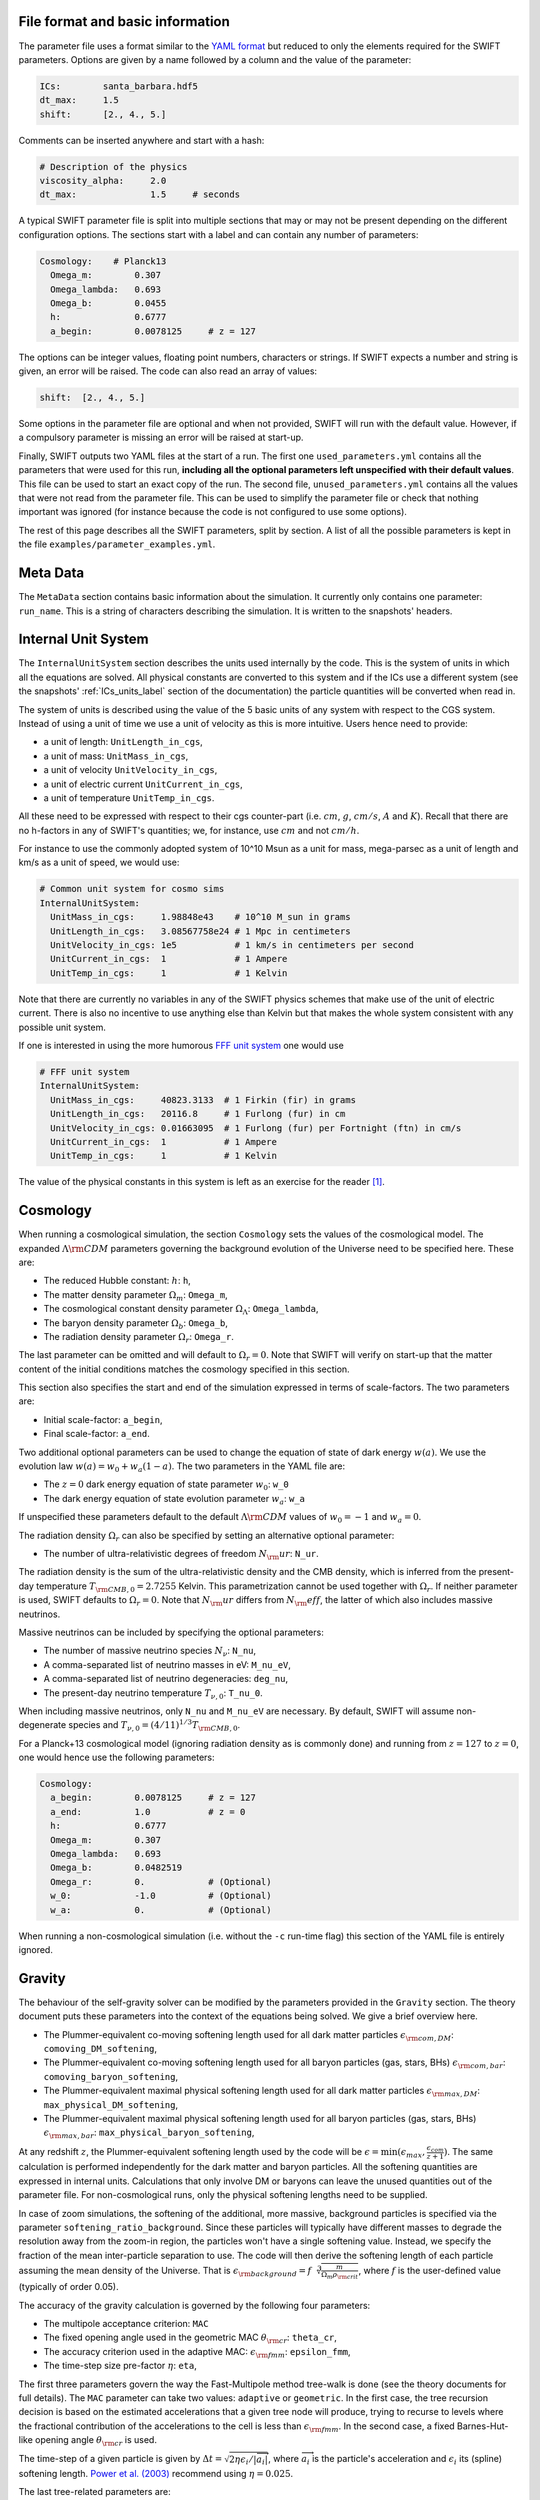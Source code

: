 .. Parameter Description
   Matthieu Schaller, 21st October 2018

.. _Parameters_basics:

File format and basic information
---------------------------------

The parameter file uses a format similar to the `YAML format
<https://en.wikipedia.org/wiki/YAML>`_ but reduced to only the
elements required for the SWIFT parameters. Options are given by a
name followed by a column and the value of the parameter:

.. code:: YAML

   ICs:        santa_barbara.hdf5
   dt_max:     1.5
   shift:      [2., 4., 5.]

Comments can be inserted anywhere and start with a hash:

.. code:: YAML

   # Description of the physics
   viscosity_alpha:     2.0
   dt_max:              1.5     # seconds

A typical SWIFT parameter file is split into multiple sections that
may or may not be present depending on the different configuration
options. The sections start with a label and can contain any number of
parameters:

.. code:: YAML

   Cosmology:    # Planck13
     Omega_m:        0.307
     Omega_lambda:   0.693
     Omega_b:        0.0455
     h:              0.6777
     a_begin:        0.0078125     # z = 127

The options can be integer values, floating point numbers, characters
or strings. If SWIFT expects a number and string is given, an error
will be raised. The code can also read an array of values:

.. code:: YAML

   shift:  [2., 4., 5.]

Some options in the parameter file are optional and
when not provided, SWIFT will run with the default value. However, if
a compulsory parameter is missing an error will be raised at
start-up.

Finally, SWIFT outputs two YAML files at the start of a run. The first one
``used_parameters.yml`` contains all the parameters that were used for this run,
**including all the optional parameters left unspecified with their default
values**. This file can be used to start an exact copy of the run. The second
file, ``unused_parameters.yml`` contains all the values that were not read from
the parameter file. This can be used to simplify the parameter file or check
that nothing important was ignored (for instance because the code is not
configured to use some options).

The rest of this page describes all the SWIFT parameters, split by
section. A list of all the possible parameters is kept in the file
``examples/parameter_examples.yml``.

.. _Parameters_meta_data:

Meta Data
---------

The ``MetaData`` section contains basic information about the simulation. It
currently only contains one parameter: ``run_name``. This is a string of
characters describing the simulation. It is written to the snapshots' headers.

.. _Parameters_units:

Internal Unit System
--------------------

The ``InternalUnitSystem`` section describes the units used internally by the
code. This is the system of units in which all the equations are solved. All
physical constants are converted to this system and if the ICs use a different
system (see the snapshots' :ref:`ICs_units_label` section of the documentation)
the particle quantities will be converted when read in.

The system of units is described using the value of the 5 basic units
of any system with respect to the CGS system. Instead of using a unit
of time we use a unit of velocity as this is more intuitive. Users
hence need to provide:

* a unit of length: ``UnitLength_in_cgs``,
* a unit of mass: ``UnitMass_in_cgs``,
* a unit of velocity ``UnitVelocity_in_cgs``,
* a unit of electric current ``UnitCurrent_in_cgs``,
* a unit of temperature ``UnitTemp_in_cgs``.

All these need to be expressed with respect to their cgs counter-part
(i.e. :math:`cm`, :math:`g`, :math:`cm/s`, :math:`A` and :math:`K`). Recall
that there are no h-factors in any of SWIFT's quantities; we, for instance,
use :math:`cm` and not :math:`cm/h`.

For instance to use the commonly adopted system of 10^10 Msun as a
unit for mass, mega-parsec as a unit of length and km/s as a unit of
speed, we would use:

.. code:: YAML

   # Common unit system for cosmo sims
   InternalUnitSystem:
     UnitMass_in_cgs:     1.98848e43    # 10^10 M_sun in grams
     UnitLength_in_cgs:   3.08567758e24 # 1 Mpc in centimeters
     UnitVelocity_in_cgs: 1e5           # 1 km/s in centimeters per second
     UnitCurrent_in_cgs:  1             # 1 Ampere
     UnitTemp_in_cgs:     1             # 1 Kelvin

Note that there are currently no variables in any of the SWIFT physics
schemes that make use of the unit of electric current. There is also
no incentive to use anything else than Kelvin but that makes the whole
system consistent with any possible unit system.

If one is interested in using the more humorous `FFF unit
system <https://en.wikipedia.org/wiki/FFF_system>`_ one would use

.. code:: YAML

   # FFF unit system
   InternalUnitSystem:
     UnitMass_in_cgs:     40823.3133  # 1 Firkin (fir) in grams
     UnitLength_in_cgs:   20116.8     # 1 Furlong (fur) in cm
     UnitVelocity_in_cgs: 0.01663095  # 1 Furlong (fur) per Fortnight (ftn) in cm/s
     UnitCurrent_in_cgs:  1           # 1 Ampere
     UnitTemp_in_cgs:     1           # 1 Kelvin

The value of the physical constants in this system is left as an
exercise for the reader [#f1]_.

.. _Parameters_cosmology:

Cosmology
---------

When running a cosmological simulation, the section ``Cosmology`` sets the values of the
cosmological model. The expanded :math:`\Lambda\rm{CDM}` parameters governing the
background evolution of the Universe need to be specified here. These are:

* The reduced Hubble constant: :math:`h`: ``h``,
* The matter density parameter :math:`\Omega_m`: ``Omega_m``,
* The cosmological constant density parameter :math:`\Omega_\Lambda`: ``Omega_lambda``,
* The baryon density parameter :math:`\Omega_b`: ``Omega_b``,
* The radiation density parameter :math:`\Omega_r`: ``Omega_r``.

The last parameter can be omitted and will default to :math:`\Omega_r = 0`. Note
that SWIFT will verify on start-up that the matter content of the initial conditions
matches the cosmology specified in this section.

This section also specifies the start and end of the simulation expressed in
terms of scale-factors. The two parameters are:

* Initial scale-factor: ``a_begin``,
* Final scale-factor: ``a_end``.

Two additional optional parameters can be used to change the equation of
state of dark energy :math:`w(a)`. We use the evolution law :math:`w(a) =
w_0 + w_a (1 - a)`. The two parameters in the YAML file are:

* The :math:`z=0` dark energy equation of state parameter :math:`w_0`: ``w_0``
* The dark energy equation of state evolution parameter :math:`w_a`: ``w_a``

If unspecified these parameters default to the default
:math:`\Lambda\rm{CDM}` values of :math:`w_0 = -1` and :math:`w_a = 0`.

The radiation density :math:`\Omega_r` can also be specified by setting
an alternative optional parameter:

* The number of ultra-relativistic degrees of freedom :math:`N_\rm{ur}`:
  ``N_ur``.

The radiation density is the sum of the ultra-relativistic density and the
CMB density, which is inferred from the present-day temperature
:math:`T_{\rm{CMB},0}=2.7255` Kelvin. This parametrization cannot be used
together with :math:`\Omega_r`. If neither parameter is used, SWIFT defaults
to :math:`\Omega_r = 0`. Note that :math:`N_\rm{ur}` differs from
:math:`N_\rm{eff}`, the latter of which also includes massive neutrinos.

Massive neutrinos can be included by specifying the optional parameters:

* The number of massive neutrino species :math:`N_{\nu}`: ``N_nu``,
* A comma-separated list of neutrino masses in eV: ``M_nu_eV``,
* A comma-separated list of neutrino degeneracies: ``deg_nu``,
* The present-day neutrino temperature :math:`T_{\nu,0}`: ``T_nu_0``.

When including massive neutrinos, only ``N_nu`` and ``M_nu_eV`` are necessary.
By default, SWIFT will assume non-degenerate species and
:math:`T_{\nu,0}=(4/11)^{1/3}T_{\rm{CMB},0}`.

For a Planck+13 cosmological model (ignoring radiation density as is
commonly done) and running from :math:`z=127` to :math:`z=0`, one would hence
use the following parameters:

.. code:: YAML

   Cosmology:
     a_begin:        0.0078125     # z = 127
     a_end:          1.0           # z = 0
     h:              0.6777
     Omega_m:        0.307
     Omega_lambda:   0.693
     Omega_b:        0.0482519
     Omega_r:        0.            # (Optional)
     w_0:            -1.0          # (Optional)
     w_a:            0.            # (Optional)

When running a non-cosmological simulation (i.e. without the ``-c`` run-time
flag) this section of the YAML file is entirely ignored.

.. _Parameters_gravity:

Gravity
-------

The behaviour of the self-gravity solver can be modified by the parameters
provided in the ``Gravity`` section. The theory document puts these parameters into the
context of the equations being solved. We give a brief overview here.

* The Plummer-equivalent co-moving softening length used for all dark matter particles :math:`\epsilon_{\rm com,DM}`: ``comoving_DM_softening``,
* The Plummer-equivalent co-moving softening length used for all baryon particles (gas, stars, BHs) :math:`\epsilon_{\rm com,bar}`: ``comoving_baryon_softening``,
* The Plummer-equivalent maximal physical softening length used for all dark matter particles :math:`\epsilon_{\rm max,DM}`: ``max_physical_DM_softening``,
* The Plummer-equivalent maximal physical softening length used for all baryon particles (gas, stars, BHs) :math:`\epsilon_{\rm max,bar}`: ``max_physical_baryon_softening``,

At any redshift :math:`z`, the Plummer-equivalent softening length used by
the code will be :math:`\epsilon=\min(\epsilon_{max},
\frac{\epsilon_{com}}{z+1})`. The same calculation is performed
independently for the dark matter and baryon particles. All the softening
quantities are expressed in internal units. Calculations that only involve
DM or baryons can leave the unused quantities out of the parameter
file. For non-cosmological runs, only the physical softening lengths need
to be supplied.

In case of zoom simulations, the softening of the additional, more massive, background
particles is specified via the parameter
``softening_ratio_background``. Since these particles will typically have
different masses to degrade the resolution away from the zoom-in region, the
particles won't have a single softening value. Instead, we specify the
fraction of the mean inter-particle separation to use. The code will then
derive the softening length of each particle assuming the mean density of
the Universe. That is :math:`\epsilon_{\rm background} =
f\sqrt[3]{\frac{m}{\Omega_m\rho_{\rm crit}}}`, where :math:`f` is the
user-defined value (typically of order 0.05).

The accuracy of the gravity calculation is governed by the following four parameters:

* The multipole acceptance criterion: ``MAC``
* The fixed opening angle used in the geometric MAC :math:`\theta_{\rm cr}`: ``theta_cr``,
* The accuracy criterion used in the adaptive MAC:  :math:`\epsilon_{\rm fmm}`: ``epsilon_fmm``,
* The time-step size pre-factor :math:`\eta`: ``eta``,

The first three parameters govern the way the Fast-Multipole method
tree-walk is done (see the theory documents for full details).  The ``MAC``
parameter can take two values: ``adaptive`` or ``geometric``. In the first
case, the tree recursion decision is based on the estimated accelerations
that a given tree node will produce, trying to recurse to levels where the
fractional contribution of the accelerations to the cell is less than
:math:`\epsilon_{\rm fmm}`. In the second case, a fixed Barnes-Hut-like
opening angle :math:`\theta_{\rm cr}` is used.

The time-step of a given particle is given by :math:`\Delta t =
\sqrt{2\eta\epsilon_i/|\overrightarrow{a}_i|}`, where
:math:`\overrightarrow{a}_i` is the particle's acceleration and
:math:`\epsilon_i` its (spline) softening length. `Power et al. (2003)
<http://adsabs.harvard.edu/abs/2003MNRAS.338...14P>`_ recommend using
:math:`\eta=0.025`.

The last tree-related parameters are:

* The tree rebuild frequency: ``rebuild_frequency``.
* Whether or not to use the approximate gravity from the FMM tree below the
  softening scale: ``use_tree_below_softening`` (default: 0)
* Whether or not the truncated force estimator in the adaptive tree-walk
  considers the exponential mesh-related cut-off:
  ``allow_truncation_in_MAC`` (default: 0)

The tree rebuild frequency is an optional parameter defaulting to
:math:`0.01`. It is used to trigger the re-construction of the tree every
time a fraction of the particles have been integrated (kicked) forward in
time.  The other two parameters default to good all-around choices. See the
theory documentation about their exact effects.

Simulations using periodic boundary conditions use additional parameters for the
Particle-Mesh part of the calculation. The last five are optional:

* The number cells along each axis of the mesh :math:`N`: ``mesh_side_length``,
* The mesh smoothing scale in units of the mesh cell-size :math:`a_{\rm
  smooth}`: ``a_smooth`` (default: ``1.25``),
* The scale above which the short-range forces are assumed to be 0 (in units of
  the mesh cell-size multiplied by :math:`a_{\rm smooth}`) :math:`r_{\rm
  cut,max}`: ``r_cut_max`` (default: ``4.5``),
* The scale below which the short-range forces are assumed to be exactly Newtonian (in units of
  the mesh cell-size multiplied by :math:`a_{\rm smooth}`) :math:`r_{\rm
  cut,min}`: ``r_cut_min`` (default: ``0.1``),

For most runs, the default values can be used. Only the number of cells along
each axis needs to be specified. The remaining three values are best described
in the context of the full set of equations in the theory documents.

As a summary, here are the values used for the EAGLE :math:`100^3~{\rm Mpc}^3`
simulation:

.. code:: YAML

   # Parameters for the self-gravity scheme for the EAGLE-100 box
   Gravity:
     eta:                    0.025
     MAC:                    adaptive
     theta_cr:               0.6
     epsilon_fmm:            0.001
     mesh_side_length:       512
     comoving_DM_softening:         0.0026994  # 0.7 proper kpc at z=2.8.
     max_physical_DM_softening:     0.0007     # 0.7 proper kpc
     comoving_baryon_softening:     0.0026994  # 0.7 proper kpc at z=2.8.
     max_physical_baryon_softening: 0.0007     # 0.7 proper kpc
     rebuild_frequency:      0.01   # Default optional value
     a_smooth:          1.25        # Default optional value
     r_cut_max:         4.5         # Default optional value
     r_cut_min:         0.1         # Default optional value
     use_tree_below_softening: 0    # Default optional value
     allow_truncation_in_MAC:  0    # Default optional value

.. _Parameters_SPH:

SPH
---

The ``SPH`` section is used to set parameters that describe the SPH
calculations. There are some scheme-specific values that are detailed in the
:ref:`hydro` section. The common parameters are detailed below.

In all cases, users have to specify two values:

* The smoothing length in terms of mean inter-particle separation:
  ``resolution_eta``
* The CFL condition that enters the time-step calculation: ``CFL_condition``

These quantities are dimensionless. The first, ``resolution_eta``, specifies
how smooth the simulation should be, and is used here instead of the number
of neighbours to smooth over as this also takes into account non-uniform
particle distributions. A value of 1.2348 gives approximately 48 neighbours
in 3D with the cubic spline kernel. More information on the choices behind
these parameters can be found in
`Dehnen & Aly 2012 <https://ui.adsabs.harvard.edu/abs/2012MNRAS.425.1068D/>`_.


The second quantity, the CFL condition, specifies how accurate the time
integration should be and enters as a pre-factor into the hydrodynamics
time-step calculation. This factor should be strictly bounded by 0 and 1, and
typically takes a value of 0.1 for SPH calculations.

The next set of parameters deal with the calculation of the smoothing lengths
directly and are all optional:

* Whether to use or not the mass-weighted definition of the SPH number of
  neighbours: ``use_mass_weighted_num_ngb`` (Default: 0)
* The (relative) tolerance to converge smoothing lengths within:
  ``h_tolerance`` (Default: 1e-4)
* The maximal smoothing length in internal units: ``h_max`` (Default: FLT_MAX)
* The minimal allowed smoothing length in terms of the gravitational
  softening: ``h_min_ratio`` (Default: 0.0, i.e. no minimum)
* The maximal (relative) allowed change in volume over one time-step:
  ``max_volume_change`` (Default: 1.4)
* The maximal number of iterations allowed to converge the smoothing
  lengths: ``max_ghost_iterations`` (Default: 30)

These parameters all set the accuracy of the smoothing lengths in various
ways. The first one specified what definition of the local number density
of particles to use. By default, we use

.. math::
   n_i = \sum_j W(\|\mathbf{r}_i - \mathbf{r}_j\|, h_i)

but switching on the ``use_mass_weighted_num_ngb`` flag changes the
defintion to:

.. math::
   n_i = \frac{\rho_i}{m_i}

where the density has been computed in the traditional SPH way
(i.e. :math:`\rho_i = \sum_j m_j W(\|\mathbf{r}_i - \mathbf{r}_j\|,
h_i)`). Note that in the case where all the particles in the simulation
have the same mass, the two definitions lead to the same number density
value.

**We dot not recommend using this alternative neighbour number definition
in production runs.** It is mainly provided for backward compatibility with
earlier simulations.

The second one, the relative tolerance for the smoothing length, specifies
the convergence criteria for the smoothing length when using the
Newton-Raphson scheme. This works with the maximal number of iterations,
``max_ghost_iterations`` (so called because the smoothing length calculation
occurs in the ghost task), to ensure that the values of the smoothing lengths
are consistent with the local number density. We solve:

.. math::
   (\eta \gamma)^{n_D} = n_i

with :math:`\gamma` the ratio of smoothing length to kernel support (this
is fixed for a given kernel shape), :math:`n_D` the number of spatial
dimensions, :math:`\eta` the value of ``resolution_eta``, and :math:`n_i`
the local number density. We adapt the value of the smoothing length,
:math:`h`, to be consistent with the number density.

The maximal smoothing length, by default, is set to ``FLT_MAX``, and if set
prevents the smoothing length from going beyond ``h_max`` (in internal units)
during the run, irrespective of the above equation. The minimal smoothing
length is set in terms of the gravitational softening, ``h_min_ratio``, to
prevent the smoothing length from going below this value in dense
environments. This will lead to smoothing over more particles than specified
by :math:`\eta`.

The optional parameter ``particle_splitting`` (Default: 0) activates the
splitting of overly massive particles into 2. By switching this on, the code
will loop over all the particles at every tree rebuild and split the particles
with a mass above a fixed threshold into two copies that are slightly shifted
(by a randomly orientated vector of norm :math:`0.2h`). Their masses and other
relevant particle-carried quantities are then halved. The mass threshold for
splitting is set by the parameter ``particle_splitting_mass_threshold`` which is
specified using the internal unit system. The IDs of the newly created particles
can be either drawn randomly by setting the parameter ``generate_random_ids``
(Default: 0) to :math:`1`. When this is activated, there is no check that the
newly generated IDs do not clash with any other pre-existing particle. If this
option is set to :math:`0` (the default setting) then the new IDs are created in
increasing order from the maximal pre-existing value in the simulation, hence
preventing any clash.

The final set of parameters in this section determine the initial and minimum
temperatures of the particles.

* The initial temperature of all particles: ``initial_temperature`` (Default:
  InternalEnergy from the initial conditions)
* The minimal temperature of any particle: ``minimal_temperature`` (Default: 0)
* The mass fraction of hydrogen used to set the initial temperature:
  ``H_mass_fraction`` (Default: 0.755)
* The ionization temperature (from neutral to ionized) for primordial gas,
  again used in this conversion: ``H_ionization_temperature`` (Default: 1e4)

These parameters, if not present, are set to the default values. The initial
temperature is used, along with the hydrogen mass fraction and ionization
temperature, to set the initial internal energy per unit mass (or entropy per
unit mass) of the particles.

Throughout the run, if the temperature of a particle drops below
``minimal_temperature``, the particle has energy added to it such that it
remains at that temperature. The run is not terminated prematurely. The
temperatures specified in this section are in internal units.

The full section to start a typical cosmological run would be:

.. code:: YAML

   SPH:
     resolution_eta:                     1.2
     CFL_condition:                      0.1
     h_tolerance:                        1e-4
     h_min_ratio:                        0.1
     h_max:                              1.    # U_L
     initial_temperature:                273   # U_T
     minimal_temperature:                100   # U_T
     H_mass_fraction:                    0.755
     H_ionization_temperature:           1e4   # U_T
     particle_splitting:                 1 
     particle_splitting_mass_threshold:  5e-3  # U_M

.. _Parameters_Stars:

Stars
-----

The ``Stars`` section is used to set parameters that describe the Stars
calculations when doing feedback or enrichment. Note that if stars only act
gravitationally (i.e. SWIFT is run *without* ``--feedback``) no parameters
in this section are used. 

The first four parameters are related to the neighbour search:

* The (relative) tolerance to converge smoothing lengths within:
  ``h_tolerance`` (Default: same as SPH scheme)
* The maximal smoothing length in internal units: ``h_max`` (Default: same
  as SPH scheme)
* The minimal allowed smoothing length in terms of the gravitational
  softening: ``h_min_ratio`` (Default: same as SPH scheme)
* The maximal (relative) allowed change in volume over one time-step:
  ``max_volume_change`` (Default: same as SPH scheme)

These four parameters are optional and will default to their SPH equivalent
if left unspecified. That is the value specified by the user in that
section or the default SPH value if left unspecified there as well.

The next four parameters govern the time-step size choices for star
particles. By default star particles get their time-step sizes set
solely by the condition based on gravity. Additional criteria can be
applied by setting some of the following parameters (the actual
time-step size is then the minimum of this criterion and of the gravity
criterion):

* Time-step size for young stars in Mega-years:
  ``max_timestep_young_Myr`` (Default: FLT_MAX)
* Time-step size for old stars in Mega-years: ``max_timestep_old_Myr``
  (Default: FLT_MAX)
* Age transition from young to old in Mega-years:
  ``timestep_age_threshold_Myr`` (Default: FLT_MAX)
* Age above which no time-step limit is applied in Mega-years:
  ``timestep_age_threshold_unlimited_Myr`` (Default: 0)

Star particles with ages above the unlimited threshold only use the
gravity condition. Star particles with ages below that limit use
either the young or old time-step sizes based on their ages. These
parameters effectively allow for three different age brackets with the
last age bracket imposing no time-step length.

The remaining parameters can be used to overwrite the birth time (or
scale-factor), birth density and birth temperatures (if these
quantities exist) of the stars that were read from the ICs. This can
be useful to start a simulation with stars already of a given age or
with specific (uniform and non-0) properties at birth. The parameters
are:

* Whether or not to overwrite *all* the birth times: ``overwrite_birth_time``
  (Default: 0)
* The value to use: ``birth_time``
* Whether or not to overwrite *all* the birth densities: ``overwrite_birth_density``
  (Default: 0)
* The value to use: ``birth_density``
* Whether or not to overwrite *all* the birth temperatures: ``overwrite_birth_temperature``
  (Default: 0)
* The value to use: ``birth_temperature``

Note that if the birth time is set to ``-1`` then the stars will never
enter any feedback or enrichment loop. When these values are not
specified, SWIFT will start and use the birth times specified in the
ICs. If no values are given in the ICs, the stars' birth times will be
zeroed, which can cause issues depending on the type of run performed.

.. _Parameters_time_integration:

Time Integration
----------------

The ``TimeIntegration`` section is used to set some general parameters related to time
integration. In all cases, users have to provide a minimal and maximal time-step
size:

* Maximal time-step size: ``dt_max``
* Minimal time-step size: ``dt_min``

These quantities are expressed in internal units. All particles will have their
time-step limited by the maximal value on top of all the other criteria that may
apply to them (gravity acceleration, Courant condition, etc.). If a particle
demands a time-step size smaller than the minimum, SWIFT will abort with an
error message. This is a safe-guard against simulations that would never
complete due to the number of steps to run being too large. Note that in
cosmological runs, the meaning of these variables changes slightly. They do not
correspond to differences in time but in logarithm of the scale-factor. For
these runs, the simulation progresses in jumps of
:math:`\Delta\log(a)`. ``dt_max`` is then the maximally allowed change in
:math:`\Delta\log(a)` allowed for any particle in the simulation. This behaviour
mimics the variables of the smae name in the Gadget code.

When running a non-cosmological simulation, the user also has to provide the
time of the start and the time of the end of the simulation:

* Start time: ``time_begin``
* End time: ``time_end``

Both are expressed in internal units. The start time is typically set to ``0``
but SWIFT can handle any value here. For cosmological runs, these values are
ignored and the start- and end-points of the runs are specified by the start and
end scale-factors in the cosmology section of the parameter file.

Additionally, when running a cosmological volume, advanced users can specify the
value of the dimensionless pre-factor entering the time-step condition linked
with the motion of particles with respect to the background expansion and mesh
size. See the theory document for the exact equations. Note that we explicitly
ignore the ``Header/Time`` attribute in initial conditions files, and only read
the start and end times or scale factors from the parameter file.

* Dimensionless pre-factor of the maximal allowed displacement:
  ``max_dt_RMS_factor`` (default: ``0.25``)

This value rarely needs altering. See the theory documents for its
precise meaning.

A full time-step section for a non-cosmological run would be:

.. code:: YAML

  TimeIntegration:
    time_begin:   0    # Start time in internal units.
    time_end:     10.  # End time in internal units.
    dt_max:       1e-2
    dt_min:       1e-6

Whilst for a cosmological run, one would need:

.. code:: YAML

  TimeIntegration:
    dt_max:            1e-4
    dt_min:            1e-10
    max_dt_RMS_factor: 0.25     # Default optional value

.. _Parameters_ICs:

Initial Conditions
------------------

The ``InitialConditions`` section of the parameter file contains all the options related to
the initial conditions. The main two parameters are

* The name of the initial conditions file: ``file_name``,
* Whether the problem uses periodic boundary conditions or not: ``periodic``.

The file path is relative to where the code is being executed. These
parameters can be complemented by some optional values to drive some
specific behaviour of the code.

* Whether to generate gas particles from the DM particles: ``generate_gas_in_ics`` (default: ``0``),
* Whether to activate an additional clean-up of the SPH smoothing lengths: ``cleanup_smoothing_lengths`` (default: ``0``)

The procedure used to generate gas particles from the DM ones is
outlined in the theory documents and is too long for a full
description here.  The cleaning of the smoothing lengths is an
expensive operation but can be necessary in the cases where the
initial conditions are of poor quality and the values of the smoothing
lengths are far from the values they should have.

When starting from initial conditions created for Gadget, some
additional flags can be used to convert the values from h-full to
h-free and remove the additional :math:`\sqrt{a}` in the velocities:

* Whether to re-scale all the fields to remove powers of h from the quantities: ``cleanup_h_factors`` (default: ``0``),
* Whether to re-scale the velocities to remove the :math:`\sqrt{a}` assumed by Gadget : ``cleanup_velocity_factors`` (default: ``0``).

The h-factors are self-consistently removed according to their units
and this is applied to all the quantities irrespective of particle
types. The correct power of ``h`` is always calculated for each
quantity.

Finally, SWIFT also offers these options:

* A factor to re-scale all the smoothing-lengths by a fixed amount: ``smoothing_length_scaling`` (default: ``1.``),
* A shift to apply to all the particles: ``shift`` (default: ``[0.0,0.0,0.0]``),
* Whether to replicate the box along each axis: ``replicate`` (default: ``1``).
* Whether to re-map the IDs to the range ``[0, N]`` and hence discard
  the original IDs from the IC file: ``remap_ids`` (default: ``0``).
  
The shift is expressed in internal units. The option to replicate the
box is especially useful for weak-scaling tests. When set to an
integer >1, the box size is multiplied by this integer along each axis
and the particles are duplicated and shifted such as to create exact
copies of the simulation volume.

The remapping of IDs is especially useful in combination with the option to
generate increasing IDs when splitting gas particles as it allows for the
creation of a compact range of IDs beyond which the new IDs generated by
splitting can be safely drawn from. Note that, when ``remap_ids`` is
switched on the ICs do not need to contain a ``ParticleIDs`` field.

The full section to start a DM+hydro run from Gadget DM-only ICs would
be:

.. code:: YAML

   InitialConditions:
     file_name:  my_ics.hdf5
     periodic:                    1
     cleanup_h_factors:           1
     cleanup_velocity_factors:    1
     generate_gas_in_ics:         1
     cleanup_smoothing_lengths:   1


.. _Parameters_constants:

Physical Constants
------------------

For some idealised test it can be useful to overwrite the value of
some physical constants; in particular the value of the gravitational
constant. SWIFT offers an optional parameter to overwrite the value of
:math:`G_N`.

.. code:: YAML

   PhysicalConstants:
     G:   1

Note that this set :math:`G` to the specified value in the internal system
of units. Setting a value of `1` when using the system of units (10^10 Msun,
Mpc, km/s) will mean that :math:`G_N=1` in these units [#f2]_ instead of the
normal value :math:`G_N=43.00927`.

This option is only used for specific tests and debugging. This entire
section of the YAML file can typically be left out. More constants may
be handled in the same way in future versions.

.. _Parameters_snapshots:

Snapshots
---------

The ``Snapshots`` section of the parameter file contains all the options related to
the dump of simulation outputs in the form of HDF5 :ref:`snapshots`. The main
parameter is the base name that will be used for all the outputs in the run:

* The base name of the HDF5 snapshots: ``basename``.

This name will then be appended by an under-score and 4 digits followed by
``.hdf5`` (e.g. ``base_name_1234.hdf5``). The 4 digits are used to label the
different outputs, starting at ``0000``. In the default setup the digits simply
increase by one for each snapshot. However, if the optional parameter
``int_time_label_on`` is switched on, then we use 6 digits and these will the
physical time of the simulation rounded to the nearest integer
(e.g. ``base_name_001234.hdf5``) [#f3]_.

The time of the first snapshot is controlled by the two following options:

* Time of the first snapshot (non-cosmological runs): ``time_first``,
* Scale-factor of the first snapshot (cosmological runs): ``scale_factor_first``.

One of those two parameters has to be provided depending on the type of run. In
the case of non-cosmological runs, the time of the first snapshot is expressed
in the internal units of time. Users also have to provide the difference in time
(or scale-factor) between consecutive outputs:

* Time difference between consecutive outputs: ``delta_time``.

In non-cosmological runs this is also expressed in internal units. For
cosmological runs, this value is *multiplied* to obtain the
scale-factor of the next snapshot. This implies that the outputs are
equally spaced in :math:`\log(a)` (See :ref:`Output_list_label` to have
snapshots not regularly spaced in time).

The location and naming of the snapshots is altered by the following options:

* Directory in which to write snapshots: ``subdir``.
  (default: empty string).

If this is set then the full path to the snapshot files will be generated by
taking this value and appending a slash and then the snapshot file name
described above - e.g. ``subdir/base_name_1234.hdf5``. The directory is
created if necessary. Any VELOCIraptor output produced by the run is also written
to this directory.

When running the code with structure finding activated, it is often
useful to have a structure catalog written at the same simulation time
as the snapshots. To activate this, the following parameter can be
switched on:

* Run VELOCIraptor every time a snapshot is dumped: ``invoke_stf``
  (default: ``0``).

This produces catalogs using the options specified for the stand-alone
VELOCIraptor outputs (see the section :ref:`Parameters_structure_finding`) but
with a base name and output number that matches the snapshot name
(e.g. ``stf_base_name_1234.hdf5``) irrespective of the name specified in the
section dedicated to VELOCIraptor. Note that the invocation of VELOCIraptor at
every dump is done additionally to the stand-alone dumps that can be specified
in the corresponding section of the YAML parameter file. When running with
_more_ calls to VELOCIraptor than snapshots, gaps between snapshot numbers will
be created to accommodate for the intervening VELOCIraptor-only catalogs.

When running over MPI, users have the option to split the snapshot over more
than one file. This can be useful if the parallel-io on a given system is slow
but has the drawback of producing many files per time slice. This is activated
by setting the parameter:

* Distributed snapshots over MPI: ``distributed`` (default: ``0``).

This option has no effect when running the non-MPI version of the code. Note
also that unlike other codes, SWIFT does *not* let the users chose the number of
individual files over which a snapshot is distributed. This is set by the number
of MPI ranks used in a given run. The individual files of snapshot 1234 will
have the name ``base_name_1234.x.hdf5`` where when running on N MPI ranks, ``x``
runs from 0 to N-1.

Users can optionally specify the level of compression used by the HDF5 library
using the parameter:

* GZIP compression level of the HDF5 arrays: ``compression`` (default: ``0``).

The default level of ``0`` implies no compression and values have to be in the
range :math:`[0-9]`. This integer is passed to the i/o library and used for the
loss-less GZIP compression algorithm. The compression is applied to *all* the
fields in the snapshots. Higher values imply higher compression but also more
time spent deflating and inflating the data.  When compression is switched on
the SHUFFLE filter is also applied to get higher compression rates. Note that up
until HDF5 1.10.x this option is not available when using the MPI-parallel
version of the i/o routines.

Finally, it is possible to specify a different system of units for the snapshots
than the one that was used internally by SWIFT. The format is identical to the
one described above (See the :ref:`Parameters_units` section) and read:

* a unit of length: ``UnitLength_in_cgs`` (default: ``InternalUnitSystem:UnitLength_in_cgs``),
* a unit of mass: ``UnitMass_in_cgs`` (default: ``InternalUnitSystem:UnitMass_in_cgs``),
* a unit of velocity ``UnitVelocity_in_cgs`` (default: ``InternalUnitSystem:UnitVelocity_in_cgs``),
* a unit of electric current ``UnitCurrent_in_cgs`` (default: ``InternalUnitSystem:UnitCurrent_in_cgs``),
* a unit of temperature ``UnitTemp_in_cgs`` (default: ``InternalUnitSystem:UnitTemp_in_cgs``).

When unspecified, these all take the same value as assumed by the internal
system of units. These are rarely used but can offer a practical alternative to
converting data in the post-processing of the simulations.

For a standard cosmological run with structure finding activated, the
full section would be:

.. code:: YAML

   Snapshots:
     basename:            output
     scale_factor_first:  0.02    # z = 49
     delta_time:          1.02
     invoke_stf:          1

Showing all the parameters for a basic non-cosmological hydro test-case, one
would have:

.. code:: YAML

   Snapshots:
     basename:            sedov
     subdir:              snapshots
     time_first:          0.01
     delta_time:          0.005
     invoke_stf:          0
     int_time_label_on:   0
     compression:         3
     distributed:         1
     UnitLength_in_cgs:   1.  # Use cm in outputs
     UnitMass_in_cgs:     1.  # Use grams in outputs
     UnitVelocity_in_cgs: 1.  # Use cm/s in outputs
     UnitCurrent_in_cgs:  1.  # Use Ampere in outputs
     UnitTemp_in_cgs:     1.  # Use Kelvin in outputs

Some additional specific options for the snapshot outputs are described in the
following pages:

* :ref:`Output_list_label` (to have snapshots not evenly spaced in time),
* :ref:`Output_selection_label` (to select what particle fields to write).

.. _Parameters_line_of_sight:

Line-of-sight outputs
---------------------

The ``LineOfSight`` section of the parameter file contains all the options related to
the dump of simulation outputs in the form of HDF5 :ref:`line_of_sight` data to
be processed by the ``SpecWizard`` tool
(See `Theuns et al. 1998 <https://ui.adsabs.harvard.edu/abs/1998MNRAS.301..478T/>`_,
`Tepper-Garcia et al. 2011
<https://ui.adsabs.harvard.edu/abs/2011MNRAS.413..190T/>`_). The parameters are:

.. code:: YAML

   LineOfSight:
     basename:            los
     scale_factor_first:  0.02    # Only used when running in cosmological mode
     delta_time:          1.02
     time_first:          0.01    # Only used when running in non-cosmological mode
     output_list_on:      0       # Overwrite the regular output times with a list of output times
     num_along_x:         0
     num_along_y:         0
     num_along_z:         100
     allowed_los_range_x: [0, 100.]   # Range along the x-axis where LoS along Y or Z are allowed
     allowed_los_range_y: [0, 100.]   # Range along the y-axis where LoS along X or Z are allowed
     allowed_los_range_z: [0, 100.]   # Range along the z-axis where LoS along X or Y are allowed
     range_when_shooting_down_x: 100. # Range along the x-axis of LoS along x
     range_when_shooting_down_y: 100. # Range along the y-axis of LoS along y
     range_when_shooting_down_z: 100. # Range along the z-axis of LoS along z

.. _Parameters_eos:

Equation of State (EoS)
-----------------------

The ``EoS`` section contains options for the equations of state.
Multiple EoS can be used for :ref:`planetary`,
see :ref:`planetary_eos` for more information. 

To enable one or multiple of these EoS, the corresponding ``planetary_use_*:``
flag(s) must be set to ``1`` in the parameter file for a simulation,
along with the path to any table files, which are provided with the 
``planetary_*_table_file:`` parameters.
This currently means that all EoS within each base type are prepared at once, 
which we intend to simplify in the future.

The data files for the tabulated EoS can be downloaded using 
the ``examples/EoSTables/get_eos_tables.sh`` script.

For the (non-planetary) isothermal EoS, the ``isothermal_internal_energy:``
parameter sets the thermal energy per unit mass.

.. code:: YAML

   EoS:
     isothermal_internal_energy: 20.26784  # Thermal energy per unit mass for the case of isothermal equation of state (in internal units).

     planetary_use_Til:    1   # (Optional) Whether to prepare the Tillotson EoS
     planetary_use_HM80:   0   # (Optional) Whether to prepare the Hubbard & MacFarlane (1980) EoS
     planetary_use_SESAME: 0   # (Optional) Whether to prepare the SESAME EoS
     planetary_use_ANEOS:  0   # (Optional) Whether to prepare the ANEOS EoS
                               # (Optional) Table file paths
     planetary_HM80_HHe_table_file:            ./EoSTables/HM80_HHe.txt
     planetary_HM80_ice_table_file:            ./EoSTables/HM80_ice.txt
     planetary_HM80_rock_table_file:           ./EoSTables/HM80_rock.txt
     planetary_SESAME_iron_table_file:         ./EoSTables/SESAME_iron_2140.txt
     planetary_SESAME_basalt_table_file:       ./EoSTables/SESAME_basalt_7530.txt
     planetary_SESAME_water_table_file:        ./EoSTables/SESAME_water_7154.txt
     planetary_SS08_water_table_file:          ./EoSTables/SS08_water.txt
     planetary_ANEOS_forsterite_table_file:    ./EoSTables/ANEOS_forsterite_S19.txt
     planetary_ANEOS_iron_table_file:          ./EoSTables/ANEOS_iron_S20.txt
     planetary_ANEOS_Fe85Si15_table_file:      ./EoSTables/ANEOS_Fe85Si15_S20.txt

.. _Parameters_fof:

Friends-Of-Friends (FOF)
------------------------

The parameters are described separately on the page
:ref:`Fof_Parameter_Description_label` within the more general
:ref:`Friends_Of_Friends_label` description.

.. _Parameters_statistics:

Statistics
----------

Some additional specific options for the statistics outputs are described in the
following page:

* :ref:`Output_list_label` (to have statistics outputs not evenly spaced in time).

.. _Parameters_restarts:

Restarts
--------

SWIFT can write check-pointing files and restart from them. The behaviour of
this mechanism is driven by the options in the ``Restarts`` section of the YAML
parameter file. All the parameters are optional but default to values that
ensure a reasonable behaviour.

* Whether or not to enable the dump of restart files: ``enable`` (default:
  ``1``).

This parameter acts a master-switch for the check-pointing capabilities. All the
other options require the ``enable`` parameter to be set to ``1``.

* Whether or not to save a copy of the previous set of check-pointing files:
  ``save`` (default: ``1``),
* Whether or not to dump a set of restart file on regular exit: ``onexit``
  (default: ``0``),
* The wall-clock time in hours between two sets of restart files:
  ``delta_hours`` (default: ``5.0``).

Note that there is no buffer time added to the ``delta_hours`` value. If the
system's batch queue run time limit is set to 5 hours, the user must specify a
smaller value to allow for enough time to safely dump the check-point files.

* The sub-directory in which to store the restart files: ``subdir`` (default:
  ``restart``),
* The basename of the restart files: ``basename`` (default: ``swift``)

If the directory does not exist, SWIFT will create it.  When resuming a run,
SWIFT, will look for files with the name provided in the sub-directory specified
here. The files themselves are named ``basename_000001.rst`` where the basename
is replaced by the user-specified name and the 6-digits number corresponds to
the MPI-rank. SWIFT writes one file per MPI rank. If the ``save`` option has
been activated, the previous set of restart files will be named
``basename_000000.rst.prev``.

SWIFT can also be stopped by creating an empty file called ``stop`` in the
directory where the restart files are written (i.e. the directory speicified by
the parameter ``subdir``). This will make SWIFT dump a fresh set of restart file
(irrespective of the specified ``delta_time`` between dumps) and exit
cleanly. One parameter governs this behaviour:

* Number of steps between two checks for the presence of a ``stop`` file:
  ``stop_steps`` (default: ``100``).

The default value is chosen such that SWIFT does not need to poll the
file-system to often, which can take a significant amount of time on distributed
systems. For runs where the small time-steps take a much larger amount of time,
a smaller value is recommended to allow for a finer control over when the code
can be stopped.

Finally, SWIFT can automatically stop after a specified amount of wall-clock
time. The code can also run a command when exiting in this fashion, which can be
used, for instance, to interact with the batch queue system:

* Maximal wall-clock run time in hours: ``max_run_time`` (default: ``24.0``),
* Whether or not to run a command on exit: ``resubmit_on_exit`` (default:
  ``0``),
* The command to run on exit: ``resubmit_command`` (default: ``./resub.sh``).

Note that no check is performed on the validity of the command to run. SWIFT
simply calls ``system()`` with the user-specified command.

To run SWIFT, dumping check-pointing files every 6 hours and running for 24
hours after which a shell command will be run, one would use:

.. code:: YAML

  Restarts:
    enable:             1
    save:               1          # Keep copies
    onexit:             0
    subdir:             restart    # Sub-directory of the directory where SWIFT is run
    basename:           swift
    delta_hours:        5.0
    stop_steps:         100
    max_run_time:       24.0       # In hours
    resubmit_on_exit:   1
    resubmit_command:   ./resub.sh

.. _Parameters_scheduler:

Scheduler
---------

The Scheduler section contains various parameters that control how the cell
tree is configured and defines some values for the related tasks.  In general
these should be considered as tuning parameters, both for speed and memory
use.

.. code:: YAML

   nr_queues: 0

Defines the number of task queues used. These are normally set to one per
thread and should be at least that number.

A number of parameters decide how the cell tree will be split into sub-cells,
according to the number of particles and their expected interaction count,
and the type of interaction. These are:

.. code:: YAML

  cell_max_size:             8000000
  cell_sub_size_pair_hydro:  256000000
  cell_sub_size_self_hydro:  32000
  cell_sub_size_pair_grav:   256000000
  cell_sub_size_self_grav:   32000
  cell_sub_size_pair_stars:  256000000
  cell_sub_size_self_stars:  32000
  cell_split_size:           400

when possible cells that exceed these constraints will be split into a further
level of sub-cells. So for instance a sub-cell should not contain more than
400 particles (this number defines the scale of most `N*N` interactions).

To control the number of self-gravity tasks we have the parameter:

.. code:: YAML

  cell_subdepth_diff_grav:   4

which stops these from being done at the scale of the leaf cells, of which
there can be a large number. In this case cells with gravity tasks must be at
least 4 levels above the leaf cells (when possible).

To control the depth at which the ghost tasks are placed, there are two
parameters (one for the gas, one for the stars). These specify the maximum
number of particles allowed in such a task before splitting into finer ones. A
similar parameter exists for the cooling tasks, which can be useful to tweak for
models in which the cooling operations are expensive. These three parameters
are:

.. code:: YAML

  engine_max_parts_per_ghost:    1000
  engine_max_sparts_per_ghost:   1000
  engine_max_parts_per_cooling: 10000


Extra space is required when particles are created in the system (to the time
of the next rebuild). These are controlled by:

.. code:: YAML

  cell_extra_parts:          0
  cell_extra_gparts:         0
  cell_extra_sparts:         400


The number of top-level cells is controlled by the parameter:

.. code:: YAML

  max_top_level_cells:       12

this is the number per dimension, we will have 12x12x12 cells. There must be
at least 3 top-level cells per dimension.

The number of top-level cells should be set so that the number of particles
per cell is not too large, this is particularly important when using MPI as
this defines the maximum size of cell exchange and also the size of non-local
cells (these are used for cell interactions with local cells), which can have
a large influence on memory use. Best advice for this is to at least scale for
additional nodes.

The memory used for holding the task and task-link lists needs to be
pre-allocated, but cannot be pre-calculated, so we have the two parameters:

.. code:: YAML

  tasks_per_cell:            0.0
  links_per_tasks:           10

which are guesses at the mean numbers of tasks per cell and number of links
per task. The tasks_per_cell value will be conservatively guessed when set to
0.0, but you will be able to save memory by setting a value. The way to get a
better estimate is to run SWIFT with verbose reporting on (```--verbose=1```)
and check for the lines that report the ```per cell``` or with MPI ``maximum
per cell``` values. This number can vary as the balance between MPI ranks
does, so it is probably best to leave some head room.

If these are exceeded you should get an obvious error message.

Finally the parameter:

.. code:: YAML

  mpi_message_limit:         4096

Defines the size (in bytes) below which MPI communication will be sent using
non-buffered calls. These should have lower latency, but how that works or
is honoured is an implementation question.


.. _Parameters_domain_decomposition:

Domain Decomposition:
---------------------

This section determines how the top-level cells are distributed between the
ranks of an MPI run. An ideal decomposition should result in each rank having
a similar amount of work to do, so that all the ranks complete at the same
time. Achieving a good balance requires that SWIFT is compiled with either the
ParMETIS or METIS libraries. ParMETIS is an MPI version of METIS, so is
preferred for performance reasons.

When we use ParMETIS/METIS the top-level cells of the volume are considered as
a graph, with a cell at each vertex and edges that connect the vertices to all
the neighbouring cells (so we have 26 edges connected to each vertex).
Decomposing such a graph into domains is known as partitioning, so in SWIFT we
refer to domain decomposition as partitioning.

This graph of cells can have weights associated with the vertices and the
edges. These weights are then used to guide the partitioning, seeking to
balance the total weight of the vertices and minimize the weights of the edges
that are cut by the domain boundaries (known as the edgecut). We can consider
the edge weights as a proxy for the exchange of data between cells, so
minimizing this reduces communication.

The Initial Partition:
^^^^^^^^^^^^^^^^^^^^^^

When SWIFT first starts it reads the initial conditions and then does an
initial distribution of the top-level cells. At this time the only information
available is the cell structure and, by geometry, the particles each cell
should contain. The type of partitioning attempted is controlled by the::

  DomainDecomposition:
    initial_type:

parameter. Which can have the values *memory*, *edgememory*, *region*, *grid* or
*vectorized*:

    * *edgememory*

    This is the default if METIS or ParMETIS is available. It performs a
    partition based on the memory use of all the particles in each cell.
    The total memory per cell is used to weight the cell vertex and all the
    associated edges. This attempts to equalize the memory used by all the
    ranks but with some consideration given to the need to not cut dense
    regions (by also minimizing the edge cut). How successful this
    attempt is depends on the granularity of cells and particles and the
    number of ranks, clearly if most of the particles are in one cell, or a
    small region of the volume, balance is impossible or difficult. Having
    more top-level cells makes it easier to calculate a good distribution
    (but this comes at the cost of greater overheads).

    * *memory*

    This is like *edgememory*, but doesn't include any edge weights, it should
    balance the particle memory use per rank more exactly (but note effects
    like the numbers of cells per rank will also have an effect, as that
    changes the need for foreign cells).

    * *region*

    The one other METIS/ParMETIS option is "region". This attempts to assign equal
    numbers of cells to each rank, with the surface area of the regions minimised.

If ParMETIS and METIS are not available two other options are possible, but
will give a poorer partition:

    * *grid*

    Split the cells into a number of axis aligned regions. The number of
    splits per axis is controlled by the::

       initial_grid

    parameter. It takes an array of three values. The product of these values
    must equal the number of MPI ranks. If not set a suitable default will be used.

    * *vectorized*

    Allocate the cells on the basis of proximity to a set of seed
    positions. The seed positions are picked every nranks along a vectorized
    cell list (1D representation). This is guaranteed to give an initial
    partition for all cases when the number of cells is greater equal to the
    number of MPI ranks, so can be used if the others fail. Don't use this.

If ParMETIS and METIS are not available then only an initial partition will be
performed. So the balance will be compromised by the quality of the initial
partition.

Repartitioning:
^^^^^^^^^^^^^^^

When ParMETIS or METIS is available we can consider adjusting the balance
during the run, so we can improve from the initial partition and also track
changes in the run that require a different balance. The initial partition is
usually not optimal as although it may have balanced the distribution of
particles it has not taken account of the fact that different particles types
require differing amounts of processing and we have not considered that we
also need to do work requiring communication between cells. This latter point
is important as we are running an MPI job, as inter-cell communication may be
very expensive.

There are a number of possible repartition strategies which are defined using
the::

  DomainDecomposition:
    repartition_type:

parameter. The possible values for this are *none*, *fullcosts*, *edgecosts*,
*memory*, *timecosts*.

    * *none*

    Rather obviously, don't repartition. You are happy to run with the
    initial partition.

    * *fullcosts*

    Use computation weights derived from the running tasks for the vertex and
    edge weights. This is the default.

    * *edgecosts*

    Only use computation weights derived from the running tasks for the edge
    weights.

    * *memory*

    Repeat the initial partition with the current particle positions
    re-balancing the memory use.

    * *timecosts*

    Only use computation weights derived from the running tasks for the vertex
    weights and the expected time the particles will interact in the cells as
    the edge weights. Using time as the edge weight has the effect of keeping
    very active cells on single MPI ranks, so can reduce MPI communication.

The computation weights are actually the measured times, in CPU ticks, that
tasks associated with a cell take. So these automatically reflect the relative
cost of the different task types (SPH, self-gravity etc.), and other factors
like how well they run on the current hardware and are optimized by the
compiler used, but this means that we have a constraint on how often we can
consider repartitioning, namely when all (or nearly all) the tasks of the
system have been invoked in a step. To control this we have the::

    minfrac:     0.9

parameter. Which defines the minimum fraction of all the particles in the
simulation that must have been actively updated in the last step, before
repartitioning is considered.

That then leaves the question of when a run is considered to be out of balance
and should benefit from a repartition. That is controlled by the::

    trigger:          0.05

parameter. This value is the CPU time difference between MPI ranks, as a
fraction, if less than this value a repartition will not be
done. Repartitioning can be expensive not just in CPU time, but also because
large numbers of particles can be exchanged between MPI ranks, so is best
avoided.

If you are using ParMETIS there additional ways that you can tune the
repartition process.

METIS only offers the ability to create a partition from a graph, which means
that each solution is independent of those that have already been made, that
can make the exchange of particles very large (although SWIFT attempts to
minimize this), however, using ParMETIS we can use the existing partition to
inform the new partition, this has two algorithms that are controlled using::

    adaptive:         1

which means use adaptive repartition, otherwise simple refinement. The
adaptive algorithm is further controlled by the::

    itr:              100

parameter, which defines the ratio of inter node communication time to data
redistribution time, in the range 0.00001 to 10000000.0. Lower values give
less data movement during redistributions. The best choice for these can only
be determined by experimentation (the gains are usually small, so not really
recommended).

Finally we have the parameter::

    usemetis:         0

Forces the use of the METIS API, probably only useful for developers.

**Fixed cost repartitioning:**

So far we have assumed that repartitioning will only happen after a step that
meets the `minfrac:` and `trigger:` criteria, but we may want to repartition
at some arbitrary steps, and indeed do better than the initial partition
earlier in the run. This can be done using *fixed cost* repartitioning.

Fixed costs are output during each repartition step into the file
`partition_fixed_costs.h`, this should be created by a test run of your
full simulation (with possibly with a smaller volume, but all the physics
enabled). This file can then be used to replace the same file found in the
`src/` directory and SWIFT should then be recompiled. Once you have that, you
can use the parameter::

    use_fixed_costs:  1

to control whether they are used or not. If enabled these will be used to
repartition after the second step, which will generally give as good a
repartition immediately as you get at the first unforced repartition.

Also once these have been enabled you can change the ``trigger`` value to
numbers greater than 2, and repartitioning will be forced every ``trigger``
steps. This latter option is probably only useful for developers, but tuning
the second step to use fixed costs can give some improvements.

.. _Parameters_structure_finding:

Structure finding (VELOCIraptor)
--------------------------------

This section describes the behaviour of the on-the-fly structure
finding using the VELOCIraptor library (see
:ref:`VELOCIraptor_interface`). The section is named
``StructureFinding`` and also governs the behaviour of the
structure finding code when invoked at snapshots dumping time via
the parameter ``Snapshots:invoke_stf``.

The main parameters are:

 * The VELOCIraptor parameter file to use for the run:
   ``config_file_name``,
 * The directory in which the structure catalogs will be written: ``basename``.

Both these parameters must always be specified when running SWIFT with
on-the-fly calls to the structure finding code. In particular, when
only running VELOCIraptor when snapshots are written, nothing more is
necessary and one would use:

.. code:: YAML

  Snapshots:
    invoke_stf:        1                              # We want VELOCIraptor to be called when snapshots are dumped.
    # ...
    # Rest of the snapshots properties
	  
  StructureFinding:
    config_file_name:  my_stf_configuration_file.cfg  # See the VELOCIraptor manual for the content of this file.
    basename:          ./haloes/                      # Write the catalogs in this sub-directory
     
If one additionally want to call VELOCIraptor at times not linked with
snapshots, the additional parameters need to be supplied.

The time of the first call is controlled by the two following options:

* Time of the first call to VELOCIraptor (non-cosmological runs): ``time_first``,
* Scale-factor of the first call to VELOCIraptor (cosmological runs): ``scale_factor_first``.

One of those two parameters has to be provided depending on the type of run. In
the case of non-cosmological runs, the time of the first call is expressed
in the internal units of time. Users also have to provide the difference in time
(or scale-factor) between consecutive outputs:

* Time difference between consecutive outputs: ``delta_time``.

In non-cosmological runs this is also expressed in internal units. For
cosmological runs, this value is *multiplied* to obtain the
scale-factor of the next call. This implies that the outputs are
equally spaced in :math:`\log(a)` (See :ref:`Output_list_label` to have
calls not regularly spaced in time).

Since VELOCIraptor produces many small output files when running with MPI,
it can be useful to make a separate directory for each output time:

* Base name of directory created for each VELOCIraptor output: ``subdir_per_output``
  (default: empty string).

If this is set then a new directory is created each time VELOCIraptor is run.
The directory name will be subdir_per_output followed by the same output number
used in the filenames. Note that this directory is relative to the ``subdir`` parameter
from the Snapshots section if that is set.

By default this is an empty string, which means that all VELOCIraptor outputs will
be written to a single directory.

Showing all the parameters for a basic cosmologica test-case, one would have:

.. code:: YAML

   StructureFinding:
    config_file_name:     my_stf_configuration_file.cfg  # See the VELOCIraptor manual for the content of this file.
    basename:             haloes                         # Base name for VELOCIraptor output files
    subdir_per_output:    stf                            # Make a stf_XXXX subdirectory for each output
    scale_factor_first:   0.1                            # Scale-factor of the first output
    delta_time:           1.1                            # Delta log-a between outputs


Gravity Force Checks
--------------------

By default, when the code is configured with ``--enable-gravity-force-checks``,
the "exact" forces of all active gparts are computed during each timestep.

To give a bit more control over this, you can select to only perform the exact
force computation during the timesteps that all gparts are active, and/or only
at the timesteps when a snapshot is being dumped, i.e.,

.. code:: YAML

  ForceChecks:
    only_when_all_active:   1    # Only compute exact forces during timesteps when all gparts are active.
    only_at_snapshots:      1    # Only compute exact forces during timesteps when a snapshot is being dumped.

If ``only_when_all_active:1`` and ``only_at_snapshots:1`` are enabled together,
and all the gparts are not active during the timestep of the snapshot dump, the
exact forces computation is performed on the first timestep at which all the
gparts are active after that snapshot output timestep.


------------------------

.. [#f1] The thorough reader (or overly keen SWIFT tester) would find  that the speed of light is :math:`c=1.8026\times10^{12}\,\rm{fur}\,\rm{ftn}^{-1}`, Newton's constant becomes :math:`G_N=4.896735\times10^{-4}~\rm{fur}^3\,\rm{fir}^{-1}\,\rm{ftn}^{-2}` and Planck's constant turns into :math:`h=4.851453\times 10^{-34}~\rm{fur}^2\,\rm{fir}\,\rm{ftn}^{-1}`.


.. [#f2] which would translate into a constant :math:`G_N=1.5517771\times10^{-9}~cm^{3}\,g^{-1}\,s^{-2}` if expressed in the CGS system.

.. [#f3] This feature only makes sense for non-cosmological runs for which the
         internal time unit is such that when rounded to the nearest integer a
	 sensible number is obtained. A use-case for this feature would be to
	 compare runs over the same physical time but with different numbers of
	 snapshots. Snapshots at a given time would always have the same set of
	 digits irrespective of the number of snapshots produced before.
